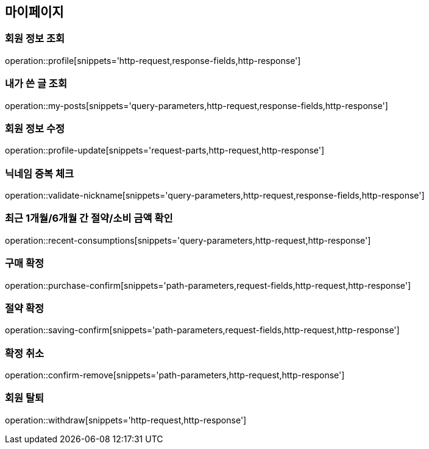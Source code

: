 [[mypage-api]]
== 마이페이지

=== 회원 정보 조회
operation::profile[snippets='http-request,response-fields,http-response']

=== 내가 쓴 글 조회

operation::my-posts[snippets='query-parameters,http-request,response-fields,http-response']

=== 회원 정보 수정
operation::profile-update[snippets='request-parts,http-request,http-response']

=== 닉네임 중복 체크
operation::validate-nickname[snippets='query-parameters,http-request,response-fields,http-response']

=== 최근 1개월/6개월 간 절약/소비 금액 확인

operation::recent-consumptions[snippets='query-parameters,http-request,http-response']

=== 구매 확정

operation::purchase-confirm[snippets='path-parameters,request-fields,http-request,http-response']

=== 절약 확정

operation::saving-confirm[snippets='path-parameters,request-fields,http-request,http-response']

=== 확정 취소

operation::confirm-remove[snippets='path-parameters,http-request,http-response']

=== 회원 탈퇴

operation::withdraw[snippets='http-request,http-response']

